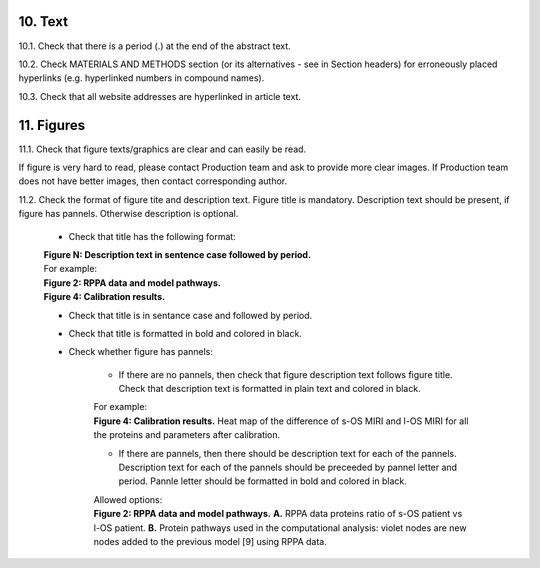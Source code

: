 10. Text
--------

10.1. Check that there is a period (.) at the end of the abstract text.

10.2. Check MATERIALS AND METHODS section (or its alternatives - see in Section headers) for erroneously placed hyperlinks (e.g. hyperlinked numbers in compound names).

10.3. Check that all website addresses are hyperlinked in article text.


11. Figures
-----------

11.1. Check that figure texts/graphics are clear and can easily be read.

If figure is very hard to read, please contact Production team and ask to provide more clear images. If Production team does not have better images, then contact corresponding author.

11.2. Check the format of figure tite and description text. Figure title is mandatory. Description text should be present, if figure has pannels. Otherwise description is optional.

		
	- Check that title has the following format:

	|	**Figure N: Description text in sentence case followed by period.** 
	
	|	For example:

	|	**Figure 2: RPPA data and model pathways.**
	|	**Figure 4: Calibration results.** 

	- Check that title is in sentance case and followed by period.

	- Check that title is formatted in bold and colored in black.

	- Check whether figure has pannels:

		+ If there are no pannels, then check that figure description text follows figure title. Check that description text is formatted in plain text and colored in black.

		|	For example:

		|	**Figure 4: Calibration results.** Heat map of the difference of s-OS MIRI and l-OS MIRI for all the proteins and parameters after calibration.

		+ If there are pannels, then there should be description text for each of the pannels. Description text for each of the pannels should be preceeded by pannel letter and period. Pannle letter should be formatted in bold and colored in black.


		|	Allowed options:

		|	**Figure 2: RPPA data and model pathways.** **A.** RPPA data proteins ratio of s-OS patient vs l-OS patient. **B.** Protein pathways used in the computational analysis: violet nodes are new nodes added to the previous model [9] using RPPA data.

